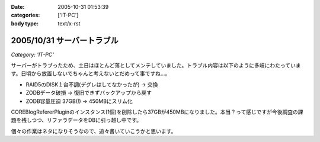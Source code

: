 :date: 2005-10-31 01:53:39
:categories: ['IT-PC']
:body type: text/x-rst

===========================
2005/10/31 サーバートラブル
===========================

*Category: 'IT-PC'*

サーバーがトラブったため、土日はほとんど落としてメンテしていました。トラブル内容は以下のように多岐にわたっています。日頃から放置しないでちゃんと考えないとだめって事ですね...。

- RAID5のDISK１台不調(デグレはしてなかったが) → 交換
- ZODBデータ破損 → 復旧できずバックアップから戻す
- ZODB容量圧迫 37GB(!) → 450MBにスリム化

COREBlogRefererPluginのインスタンス(1個)を削除したら37GBが450MBになりました。本当？って感じですが今後調査の課題を残しつつ、リファラデータをDBに引っ越し中です。

個々の作業はネタになりそうなので、追々書いていこうかと思います。



.. :extend type: text/plain
.. :extend:


.. :comments:
.. :comment id: 2006-08-10.9020699945
.. :title: Re:サーバートラブル
.. :author: Anonymous User
.. :date: 2006-08-10 13:41:43
.. :email: 
.. :url: 
.. :body:
.. 私のは Data.fs が 2GB を越えると、重たくて正常に動作しません；； なんでだろう。
.. zope も 2.8系なので、そこまで古いバージョンでもないと思うのですが。。。
.. 
.. 清水川さんは何か Pack 以外に Data.fs に関する特別なカスタマイズはなされているんですか？
.. 
.. 
.. :comments:
.. :comment id: 2006-08-11.0920934236
.. :title: Re:サーバートラブル
.. :author: 清水川
.. :date: 2006-08-11 01:24:53
.. :email: 
.. :url: 
.. :body:
.. ＞ 清水川さんは何か Pack 以外に Data.fs に関する特別なカスタマイズはなされているんですか？
.. 
.. 特にはしていません。最近は毎日Packして再起動しているためか、安定しています……ってこれじゃ参考にならないか。
.. 
.. 
.. :comments:
.. :comment id: 2006-08-11.8218104254
.. :title: Re:サーバートラブル
.. :author: Anonymous User
.. :date: 2006-08-11 13:17:02
.. :email: 
.. :url: 
.. :body:
.. いえいえ。
.. ご丁寧にご回答ありがとうございました。
.. 
